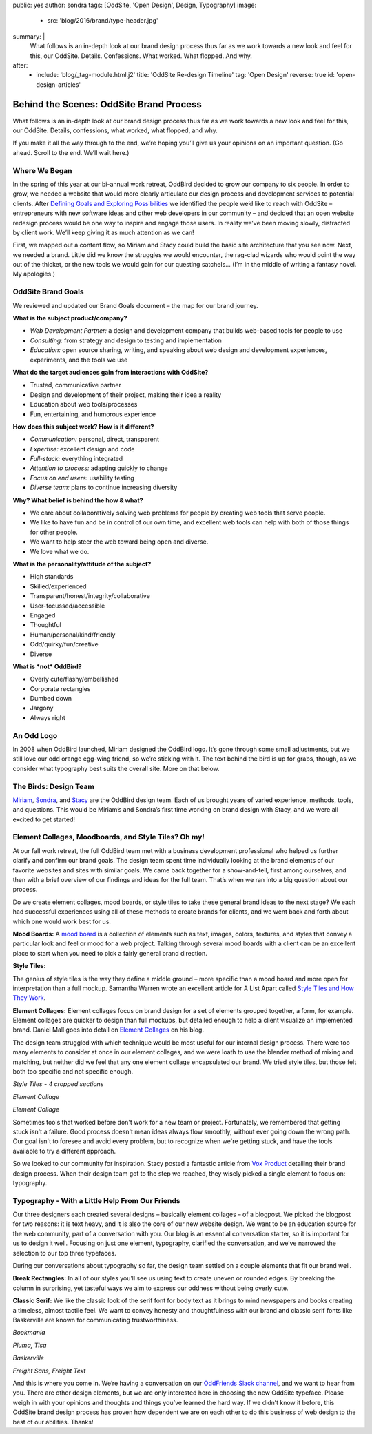 public: yes
author: sondra
tags: [OddSite, 'Open Design', Design, Typography]
image:
  - src: 'blog/2016/brand/type-header.jpg'
summary: |
  What follows is an in-depth look at our brand design process thus far as we
  work towards a new look and feel for this, our OddSite. Details. Confessions.
  What worked. What flopped. And why.
after:
  - include: 'blog/_tag-module.html.j2'
    title: 'OddSite Re-design Timeline'
    tag: 'Open Design'
    reverse: true
    id: 'open-design-articles'


Behind the Scenes: OddSite Brand Process
========================================

What follows is an in-depth look at our brand design process thus far as we
work towards a new look and feel for this, our OddSite. Details, confessions,
what worked, what flopped, and why.

If you make it all the way through to the end, we’re hoping you’ll give us your
opinions on an important question. (Go ahead. Scroll to the end. We’ll wait
here.)


Where We Began
--------------

In the spring of this year at our bi-annual work retreat, OddBird decided to
grow our company to six people. In order to grow, we needed a website that
would more clearly articulate our design process and development services to
potential clients. After `Defining Goals and Exploring Possibilities`_ we
identified the people we’d like to reach with OddSite – entrepreneurs with new
software ideas and other web developers in our community – and decided that an
open website redesign process would be one way to inspire and engage those
users. In reality we’ve been moving slowly, distracted by client work. We’ll
keep giving it as much attention as we can!

First, we mapped out a content flow, so Miriam and Stacy could build the basic
site architecture that you see now. Next, we needed a brand. Little did we know
the struggles we would encounter, the rag-clad wizards who would point the way
out of the thicket, or the new tools we would gain for our questing satchels…
(I’m in the middle of writing a fantasy novel. My apologies.)

.. _Defining Goals and Exploring Possibilities: /2016/08/22/possibilities/


OddSite Brand Goals
-------------------

We reviewed and updated our Brand Goals document – the map for our brand
journey.


**What is the subject product/company?**

- *Web Development Partner:* a design and development company that builds
  web-based tools for people to use
- *Consulting:* from strategy and design to testing and implementation
- *Education:* open source sharing, writing, and speaking about web design and
  development experiences, experiments, and the tools we use


**What do the target audiences gain from interactions with OddSite?**

- Trusted, communicative partner
- Design and development of their project, making their idea a reality
- Education about web tools/processes
- Fun, entertaining, and humorous experience


**How does this subject work? How is it different?**

- *Communication:* personal, direct, transparent
- *Expertise:* excellent design and code
- *Full-stack:* everything integrated
- *Attention to process:* adapting quickly to change
- *Focus on end users:* usability testing
- *Diverse team:* plans to continue increasing diversity


**Why? What belief is behind the how & what?**

- We care about collaboratively solving web problems for people by creating web
  tools that serve people.
- We like to have fun and be in control of our own time, and excellent web
  tools can help with both of those things for other people.
- We want to help steer the web toward being open and diverse.
- We love what we do.


**What is the personality/attitude of the subject?**

- High standards
- Skilled/experienced
- Transparent/honest/integrity/collaborative
- User-focussed/accessible
- Engaged
- Thoughtful
- Human/personal/kind/friendly
- Odd/quirky/fun/creative
- Diverse


**What is *not* OddBird?**

- Overly cute/flashy/embellished
- Corporate rectangles
- Dumbed down
- Jargony
- Always right


An Odd Logo
-----------

.. image:: /static/images/blog/2016/brand/type-logo.jpg

In 2008 when OddBird launched, Miriam designed the OddBird logo. It’s gone
through some small adjustments, but we still love our odd orange egg-wing
friend, so we’re sticking with it. The text behind the bird is up for grabs,
though, as we consider what typography best suits the overall site. More on
that below.


The Birds: Design Team
----------------------

`Miriam`_, `Sondra`_, and `Stacy`_ are the OddBird design team. Each of us
brought years of varied experience, methods, tools, and questions. This would
be Miriam’s and Sondra’s first time working on brand design with Stacy, and we
were all excited to get started!

.. _Miriam: /authors/miriam/
.. _Sondra: /authors/sondra/
.. _Stacy: /authors/stacy/


Element Collages, Moodboards, and Style Tiles? Oh my!
-----------------------------------------------------


At our fall work retreat, the full OddBird team met with a business development
professional who helped us further clarify and confirm our brand goals. The
design team spent time individually looking at the brand elements of our
favorite websites and sites with similar goals. We came back together for a
show-and-tell, first among ourselves, and then with a brief overview of our
findings and ideas for the full team. That’s when we ran into a big question
about our process.

Do we create element collages, mood boards, or style tiles to take these
general brand ideas to the next stage? We each had successful experiences using
all of these methods to create brands for clients, and we went back and forth
about which one would work best for us.

**Mood Boards:**
A `mood board`_ is a collection of elements such as text, images, colors,
textures, and styles that convey a particular look and feel or mood for a web
project. Talking through several mood boards with a client can be an excellent
place to start when you need to pick a fairly general brand direction.

**Style Tiles:**

The genius of style tiles is the way they define a middle ground – more
specific than a mood board and more open for interpretation than a full mockup.
Samantha Warren wrote an excellent article for A List Apart called `Style Tiles
and How They Work`_.

**Element Collages:**
Element collages focus on brand design for a set of elements grouped together,
a form, for example. Element collages are quicker to design than full mockups,
but detailed enough to help a client visualize an implemented brand. Daniel
Mall goes into detail on `Element Collages`_ on his blog.

The design team struggled with which technique would be most useful for our
internal design process. There were too many elements to consider at once in
our element collages, and we were loath to use the blender method of mixing and
matching, but neither did we feel that any one element collage encapsulated our
brand. We tried style tiles, but those felt both too specific and not specific
enough.

.. image:: /static/images/blog/2016/brand/type-styletiles.jpg

*Style Tiles - 4 cropped sections*

.. image:: /static/images/blog/2016/brand/type-elcollage.jpg

*Element Collage*

.. image:: /static/images/blog/2016/brand/type-elcollage2.jpg

*Element Collage*

Sometimes tools that worked before don't work for a new team or project.
Fortunately, we remembered that getting stuck isn't a failure. Good process
doesn't mean ideas always flow smoothly, without ever going down the wrong
path. Our goal isn't to foresee and avoid every problem, but to recognize when
we're getting stuck, and have the tools available to try a different approach.

So we looked to our community for inspiration. Stacy posted a fantastic article
from `Vox Product`_ detailing their brand design process. When their design
team got to the step we reached, they wisely picked a single element to focus
on: typography.

.. _mood board: http://www.creativebloq.com/graphic-design/mood-boards-812470
.. _Style Tiles and How They Work: http://alistapart.com/article/style-tiles-and-how-they-work
.. _Element Collages: http://danielmall.com/articles/rif-element-collages/
.. _Vox Product: http://product.voxmedia.com/2013/1/24/5426808/an-inside-peek-into-the-polygon-design-process


Typography - With a Little Help From Our Friends
------------------------------------------------

Our three designers each created several designs – basically element collages –
of a blogpost. We picked the blogpost for two reasons: it is text heavy, and it
is also the core of our new website design. We want to be an education source
for the web community, part of a conversation with you. Our blog is an
essential conversation starter, so it is important for us to design it well.
Focusing on just one element, typography, clarified the conversation, and we’ve
narrowed the selection to our top three typefaces.

During our conversations about typography so far, the design team settled on a
couple elements that fit our brand well.

**Break Rectangles:**
In all of our styles you’ll see us using text to create uneven or rounded
edges. By breaking the column in surprising, yet tasteful ways we aim to
express our oddness without being overly cute.

**Classic Serif:**
We like the classic look of the serif font for body text as it brings to mind
newspapers and books creating a timeless, almost tactile feel. We want to
convey honesty and thoughtfulness with our brand and classic serif fonts like
Baskerville are known for communicating trustworthiness.

.. image:: /static/images/blog/2016/brand/bookmania-2.png

*Bookmania*

.. image:: /static/images/blog/2016/brand/plume-tisa-2.png

*Pluma, Tisa*

.. image:: /static/images/blog/2016/brand/mia-baskerville.jpg

*Baskerville*

.. image:: /static/images/blog/2016/brand/typography-freight2.jpg

*Freight Sans, Freight Text*

And this is where you come in. We’re having a conversation on our `OddFriends
Slack channel`_, and we want to hear from you. There are other design elements,
but we are only interested here in choosing the new OddSite typeface. Please
weigh in with your opinions and thoughts and things you’ve learned the hard
way. If we didn’t know it before, this OddSite brand design process has proven
how dependent we are on each other to do this business of web design to the
best of our abilities. Thanks!

.. _OddFriends Slack channel: http://friends.oddbird.net/
